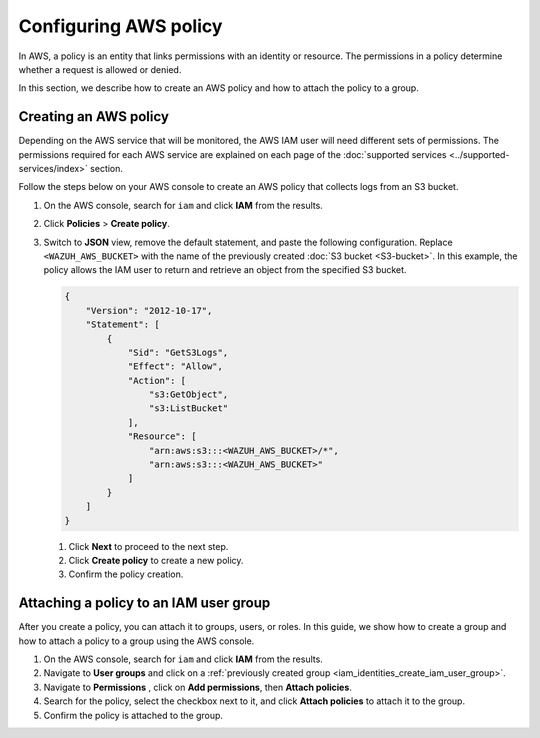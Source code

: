 .. Copyright (C) 2015, Wazuh, Inc.

.. meta::
   :description: In this section, we describe how to create an AWS policy and how to attach the policy to a group.

Configuring AWS policy
======================

In AWS, a policy is an entity that links permissions with an identity or resource. The permissions in a policy determine whether a request is allowed or denied.

In this section, we describe how to create an AWS policy and how to attach the policy to a group.

.. _creating_an_AWS_policy:

Creating an AWS policy
----------------------

Depending on the AWS service that will be monitored, the AWS IAM user will need different sets of permissions. The permissions required for each AWS service are explained on each page of the :doc:`supported services <../supported-services/index>` section.

Follow the steps below on your AWS console to create an AWS policy that collects logs from an S3 bucket.

#. On the AWS console, search for ``iam`` and click **IAM** from the results.

   .. thumbnail:: /images/cloud-security/aws/config-aws-policy/search-for-IAM.png
      :title: Find IAM
      :alt: Find IAM
      :align: center
      :width: 80%

#. Click **Policies** > **Create policy**.

   .. thumbnail:: /images/cloud-security/aws/config-aws-policy/create-policy-1.png
      :title: Create policy
      :alt: Create policy
      :align: center
      :width: 80%

#. Switch to **JSON** view, remove the default statement, and paste the following configuration. Replace ``<WAZUH_AWS_BUCKET>`` with the name of the previously created :doc:`S3 bucket <S3-bucket>`. In this example, the policy allows the IAM user to return and retrieve an object from the specified S3 bucket.

   .. code-block:: json

      {
          "Version": "2012-10-17",
          "Statement": [
              {
                  "Sid": "GetS3Logs",
                  "Effect": "Allow",
                  "Action": [
                      "s3:GetObject",
                      "s3:ListBucket"
                  ],
                  "Resource": [
                      "arn:aws:s3:::<WAZUH_AWS_BUCKET>/*",
                      "arn:aws:s3:::<WAZUH_AWS_BUCKET>"
                  ]
              }
          ]
      }

   #. Click **Next** to proceed to the next step.

      .. thumbnail:: /images/cloud-security/aws/config-aws-policy/create-policy.png
         :title: Create policy
         :alt: Create policy
         :align: center
         :width: 80%

   #. Click **Create policy** to create a new policy.

      .. thumbnail:: /images/cloud-security/aws/config-aws-policy/click-create-policy.png
         :title: Create policy
         :alt: Create policy
         :align: center
         :width: 80%

   #. Confirm the policy creation.

      .. thumbnail:: /images/cloud-security/aws/config-aws-policy/confirm-policy.png
         :title: Confirm policy creation
         :alt: Confirm policy creation
         :align: center
         :width: 80%

.. _attaching_policy_to_IAM_user_group:

Attaching a policy to an IAM user group
---------------------------------------

After you create a policy, you can attach it to groups, users, or roles. In this guide, we show how to create a group and how to attach a policy to a group using the AWS console.

#. On the AWS console, search for ``iam`` and click **IAM** from the results.

   .. thumbnail:: /images/cloud-security/aws/config-aws-policy/search-for-IAM-attach.png
      :title: Find IAM
      :alt: Find IAM
      :align: center
      :width: 80%

#. Navigate to **User groups** and click on a :ref:`previously created group <iam_identities_create_iam_user_group>`.

   .. thumbnail:: /images/cloud-security/aws/config-aws-policy/click-user-group.png
      :title: Click user group
      :alt: Click user group
      :align: center
      :width: 80%

#. Navigate to **Permissions** , click on **Add permissions**, then **Attach policies**.

   .. thumbnail:: /images/cloud-security/aws/config-aws-policy/attach-policies.png
      :title: Attach policies
      :alt: Attach policies
      :align: center
      :width: 80%

#. Search for the policy, select the checkbox next to it, and click **Attach policies** to attach it to the group.

   .. thumbnail:: /images/cloud-security/aws/config-aws-policy/select-and-attach-policy.png
      :title: Select and attach the policy
      :alt: Select and attach the policy
      :align: center
      :width: 80%

#. Confirm the policy is attached to the group.

   .. thumbnail:: /images/cloud-security/aws/config-aws-policy/confirm-policy-creation.png
      :title: Confirm policy creation
      :alt: Confirm policy creation
      :align: center
      :width: 80%
